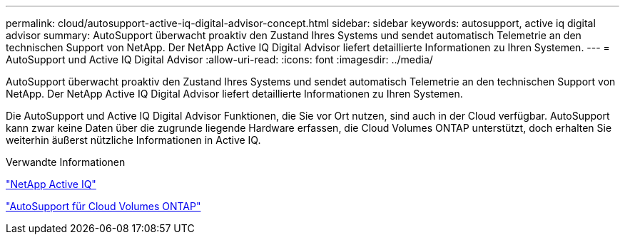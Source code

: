 ---
permalink: cloud/autosupport-active-iq-digital-advisor-concept.html 
sidebar: sidebar 
keywords: autosupport, active iq digital advisor 
summary: AutoSupport überwacht proaktiv den Zustand Ihres Systems und sendet automatisch Telemetrie an den technischen Support von NetApp. Der NetApp Active IQ Digital Advisor liefert detaillierte Informationen zu Ihren Systemen. 
---
= AutoSupport und Active IQ Digital Advisor
:allow-uri-read: 
:icons: font
:imagesdir: ../media/


[role="lead"]
AutoSupport überwacht proaktiv den Zustand Ihres Systems und sendet automatisch Telemetrie an den technischen Support von NetApp. Der NetApp Active IQ Digital Advisor liefert detaillierte Informationen zu Ihren Systemen.

Die AutoSupport und Active IQ Digital Advisor Funktionen, die Sie vor Ort nutzen, sind auch in der Cloud verfügbar. AutoSupport kann zwar keine Daten über die zugrunde liegende Hardware erfassen, die Cloud Volumes ONTAP unterstützt, doch erhalten Sie weiterhin äußerst nützliche Informationen in Active IQ.

.Verwandte Informationen
https://www.netapp.com/us/products/data-infrastructure-management/active-iq.aspx["NetApp Active IQ"]

https://docs.netapp.com/us-en/occm/task_setting_up_ontap_cloud.html["AutoSupport für Cloud Volumes ONTAP"]

